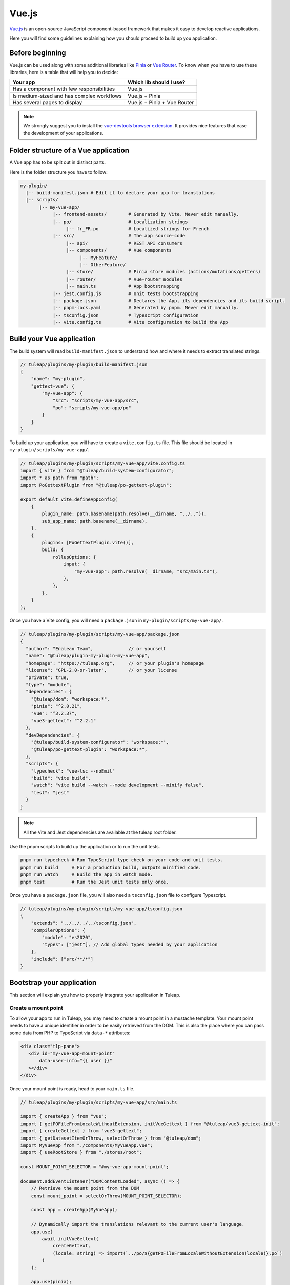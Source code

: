 .. _vue-js:

Vue.js
======

`Vue.js`_ is an open-source JavaScript component-based framework that makes it easy to develop reactive applications.

Here you will find some guidelines explaining how you should proceed to build up you application.

Before beginning
----------------

Vue.js can be used along with some additional libraries like `Pinia`_ or `Vue Router`_.
To know when you have to use these libraries, here is a table that will help you to decide:

+-------------------------------------------------+-----------------------------+
|                  Your app                       |  Which lib should I use?    |
+=================================================+=============================+
|    Has a component with few responsibilities    |          Vue.js             |
+-------------------------------------------------+-----------------------------+
|    Is medium-sized and has complex workflows    |      Vue.js + Pinia         |
+-------------------------------------------------+-----------------------------+
|          Has several pages to display           | Vue.js + Pinia + Vue Router |
+-------------------------------------------------+-----------------------------+

.. note:: We strongly suggest you to install the `vue-devtools browser extension <https://github.com/vuejs/devtools>`_. It provides nice features that ease the development of your applications.

Folder structure of a Vue application
-------------------------------------

A Vue app has to be split out in distinct parts.

Here is the folder structure you have to follow:

.. code-block:: bash

  my-plugin/
    |-- build-manifest.json # Edit it to declare your app for translations
    |-- scripts/
         |-- my-vue-app/
              |-- frontend-assets/        # Generated by Vite. Never edit manually.
              |-- po/                     # Localization strings
                   |-- fr_FR.po           # Localized strings for French
              |-- src/                    # The app source-code
                   |-- api/               # REST API consumers
                   |-- components/        # Vue components
                        |-- MyFeature/
                        |-- OtherFeature/
                   |-- store/             # Pinia store modules (actions/mutations/getters)
                   |-- router/            # Vue-router modules
                   |-- main.ts            # App bootstrapping
              |-- jest.config.js          # Unit tests bootstrapping
              |-- package.json            # Declares the App, its dependencies and its build script.
              |-- pnpm-lock.yaml          # Generated by pnpm. Never edit manually.
              |-- tsconfig.json           # Typescript configuration
              |-- vite.config.ts          # Vite configuration to build the App

Build your Vue application
--------------------------
The build system will read ``build-manifest.json`` to understand how and where it needs to extract translated strings.

.. code-block:: JavaScript

  // tuleap/plugins/my-plugin/build-manifest.json
  {
      "name": "my-plugin",
      "gettext-vue": {
          "my-vue-app": {
              "src": "scripts/my-vue-app/src",
              "po": "scripts/my-vue-app/po"
          }
      }
  }


To build up your application, you will have to create a ``vite.config.ts`` file. This file should be located in ``my-plugin/scripts/my-vue-app/``.

.. code-block:: TypeScript

  // tuleap/plugins/my-plugin/scripts/my-vue-app/vite.config.ts
  import { vite } from "@tuleap/build-system-configurator";
  import * as path from "path";
  import PoGettextPlugin from "@tuleap/po-gettext-plugin";

  export default vite.defineAppConfig(
      {
          plugin_name: path.basename(path.resolve(__dirname, "../..")),
          sub_app_name: path.basename(__dirname),
      },
      {
          plugins: [PoGettextPlugin.vite()],
          build: {
              rollupOptions: {
                  input: {
                      "my-vue-app": path.resolve(__dirname, "src/main.ts"),
                  },
              },
          },
      }
  );

.. _npm_scripts:

Once you have a Vite config, you will need a ``package.json`` in ``my-plugin/scripts/my-vue-app/``.

.. code-block:: JavaScript

    // tuleap/plugins/my-plugin/scripts/my-vue-app/package.json
    {
      "author": "Enalean Team",             // or yourself
      "name": "@tuleap/plugin-my-plugin-my-vue-app",
      "homepage": "https://tuleap.org",     // or your plugin's homepage
      "license": "GPL-2.0-or-later",        // or your license
      "private": true,
      "type": "module",
      "dependencies": {
        "@tuleap/dom": "workspace:*",
        "pinia": "^2.0.21",
        "vue": "^3.2.37",
        "vue3-gettext": "^2.2.1"
      },
      "devDependencies": {
        "@tuleap/build-system-configurator": "workspace:*",
        "@tuleap/po-gettext-plugin": "workspace:*",
      },
      "scripts": {
        "typecheck": "vue-tsc --noEmit"
        "build": "vite build",
        "watch": "vite build --watch --mode development --minify false",
        "test": "jest"
      }
    }

.. NOTE:: All the Vite and Jest dependencies are available at the tuleap root folder.

Use the pnpm scripts to build up the application or to run the unit tests.

.. code-block:: bash

  pnpm run typecheck # Run TypeScript type check on your code and unit tests.
  pnpm run build     # For a production build, outputs minified code.
  pnpm run watch     # Build the app in watch mode.
  pnpm test          # Run the Jest unit tests only once.

Once you have a ``package.json`` file, you will also need a ``tsconfig.json`` file to configure Typescript.

.. code-block:: JavaScript

  // tuleap/plugins/my-plugin/scripts/my-vue-app/tsconfig.json
  {
      "extends": "../../../../tsconfig.json",
      "compilerOptions": {
          "module": "es2020",
          "types": ["jest"], // Add global types needed by your application
      },
      "include": ["src/**/*"]
  }

Bootstrap your application
--------------------------

This section will explain you how to properly integrate your application in Tuleap.

Create a mount point
^^^^^^^^^^^^^^^^^^^^

To allow your app to run in Tuleap, you may need to create a mount point in a mustache template.
Your mount point needs to have a unique identifier in order to be easily retrieved from the DOM.
This is also the place where you can pass some data from PHP to TypeScript via ``data-*`` attributes:

.. code-block:: html

  <div class="tlp-pane">
     <div id="my-vue-app-mount-point"
         data-user-info="{{ user }}"
     ></div>
  </div>

Once your mount point is ready, head to your ``main.ts`` file.

.. code-block:: TypeScript

  // tuleap/plugins/my-plugin/scripts/my-vue-app/src/main.ts

  import { createApp } from "vue";
  import { getPOFileFromLocaleWithoutExtension, initVueGettext } from "@tuleap/vue3-gettext-init";
  import { createGettext } from "vue3-gettext";
  import { getDatasetItemOrThrow, selectOrThrow } from "@tuleap/dom";
  import MyVueApp from "./components/MyVueApp.vue";
  import { useRootStore } from "./stores/root";

  const MOUNT_POINT_SELECTOR = "#my-vue-app-mount-point";

  document.addEventListener("DOMContentLoaded", async () => {
      // Retrieve the mount point from the DOM
      const mount_point = selectOrThrow(MOUNT_POINT_SELECTOR);

      const app = createApp(MyVueApp);

      // Dynamically import the translations relevant to the current user's language.
      app.use(
          await initVueGettext(
              createGettext,
              (locale: string) => import(`../po/${getPOFileFromLocaleWithoutExtension(locale)}.po`)
          )
      );

      app.use(pinia);
      const root_store = useRootStore();

      // Retrieve the JSON data from the mount point. The dataset key is in CamelCase.
      const user_info = JSON.parse(getDatasetItemOrThrow(mount_point, "userInfo"));

      // Pass the mount-point data to the pinia store
      root_store.setUserInfo(user_info);

      // Replace the mount point's HTML element with the rendered App
      app.mount(mount_point);
  });


Vue and Typescript
------------------

The reference language to use with Vue.js is now `Typescript`_.


Best-practices for Tuleap
-------------------------

When you submit a patch for review, we may request changes to better match the following best practices. Please try to follow them.
Many rules are already enforced by the pre-commit hook that runs eslint_ with `eslint-plugin-vue`_.

* Please avoid the usage of `vue directives shorthands <https://v2.vuejs.org/v2/guide/syntax.html#Shorthands>`_. Shorthands are nice to use but it is not obvious for the others to figure out which directive you are actually using.
* Always use ``PascalCase`` for component names.
* Always use multi-word names for components, for example: "DocumentSearch". In templates, this translates as ``<document-search/>``. See `the dedicated Vue Style Guide rule <https://v2.vuejs.org/v2/style-guide/#Multi-word-component-names-essential>`_.
* Always use ``snake_case`` for computed properties. I know, there are parentheses when we define them, but they really are *properties*, not methods. See :ref:`Tuleap coding standards <tuleap-coding-standards>`.
* Always use ``snake_case`` for props. They follow the same rule as variables.
* Always use ``camelCase`` for methods.
* Always use ``snake_case`` for Pinia State properties and Getters. They are properties too.
* Always use ``camelCase`` for Pinia Mutations and Actions. They are methods.
* Always name files and folders inside ``components/`` with ``PascalCase`` (just like component names).
* Always name typescript files (in all other folders) with ``dash-case``.
* Avoid having too many components that depend on ``this.$route``. Inject what you need via props instead.
* Always use named exports in Pinia Getters, Mutations and Actions. Default export may be used for State definition. Named exports make it easier to import only what we want.
* Always use the inline export syntax ``export function myAction()`` or ``export const myMutation() => {}``. It makes it easy to add "private" (non-exported) functions that will be reused.
* Be careful with translations, when ``translate`` is used in a ``<template>`` extraction won't work, that means you must extract your translations into a dedicated component.

Resources
^^^^^^^^^

- `Vue.js <Vue.js_>`_
- `Pinia <Pinia_>`_
- `Vue Router <Vue Router_>`_
- `Vue.js Official Style Guide <Vue Style Guide_>`_
- eslint-plugin-vue's rules: https://eslint.vuejs.org/rules/
- `TypeScript reference <TypeScript_>`_
- `vue-gettext <vue-gettext_>`_
- `Vite <Vite_>`_

.. _eslint-plugin-vue: https://github.com/vuejs/eslint-plugin-vue
.. _eslint: https://eslint.org/
.. _Pinia: https://pinia.vuejs.org/
.. _TypeScript: https://www.typescriptlang.org
.. _Vite: https://vitejs.dev/
.. _Vue Router: https://router.vuejs.org/
.. _Vue Style Guide: https://vuejs.org/style-guide/
.. _vue-gettext: https://github.com/Polyconseil/vue-gettext
.. _Vue.js: https://vuejs.org/